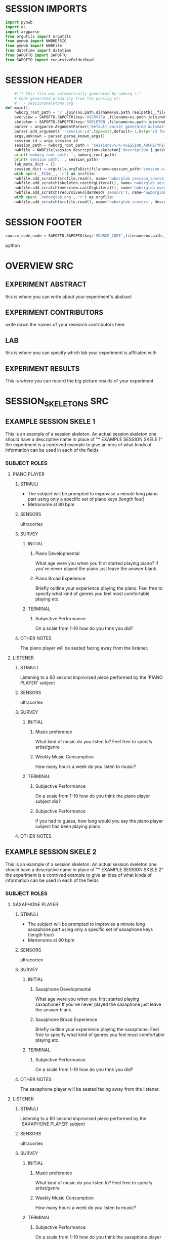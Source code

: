 * SESSION IMPORTS
#+BEGIN_SRC python
import pynwb
import os
import argparse
from orgutils import orgutils
from pynwb import NWBHDF5IO
from pynwb import NWBFile
from datetime import datetime
from SAPOFTO import SAPOFTO
from SAPOFTO import recursiveFolderRead
#+END_SRC
* SESSION HEADER
#+BEGIN_SRC python
      #!!! This file was automatically generated by nwborg !!!
      # Code generated primarily from the parsing of: 
      #   - sessionskeletons.org
  def main():
      nwborg_root_path = '/'.join(os.path.dirname(os.path.realpath(__file__)).split('/')[:-2])+'/'
      overview = SAPOFTO.SAPOFTO(key='OVERVIEW',filename=os.path.join(nwborg_root_path,'overview.org'))
      skeleton = SAPOFTO.SAPOFTO(key='SKELETON',filename=os.path.join(nwborg_root_path,'session_skeletons.org'))['%-%-%SESSION_ARCHETYPE%-%-%']
      parser = argparse.ArgumentParser('Default parser generated automatically by nwborg')
      parser.add_argument('--session-id',type=str,default=-1,help='id for the session being run')
      args,unknown = parser.parse_known_args()
      session_id = args.session_id
      session_path = nwborg_root_path + 'sessions/%-%-%SESSION_ARCHETYPE%-%-%/' + session_id + '/'
      nwbfile = NWBFile(session_description=skeleton['description'].getValue(),identifier=session_id,session_start_time=datetime.now(),file_create_date=datetime.today())
      print('nwborg root path: ', nwborg_root_path)
      print('session path: ', session_path)
      lab_meta_dict = {}
      session_dict = orgutils.orgToDict(filename=session_path+'session.org')
      with open(__file__, 'r') as srcfile:
	  nwbfile.add_scratch(srcfile.read(), name='nwborglab_session_source_code', description='the source code used to generate this nwb file')
	  nwbfile.add_scratch(skeleton.castOrgLiteral(), name='nwborglab_session_skeleton', description='the raw org data describing in full the nwborglab session archetypes.')
	  nwbfile.add_scratch(overview.castOrgLiteral(), name='nwborglab_overview', description='metadata in raw org form pertaining to the of the nwborglab project responsible for this .nwb file')
	  nwbfile.add_scratch(recursiveFolderRead('sensors'), name='nwborglab_sensors', description='metadata in raw org form pertaining to the of the nwborglab project responsible for this .nwb file')
      with open('.nwborglab.org', 'r') as orgfile:
      nwbfile.add_scratch(srcfile.read(), name='nwborglab_sensors', description='metadata in raw org form pertaining to the of the nwborglab project responsible for this .nwb file')
#+END_SRC
* SESSION FOOTER
#+BEGIN_SRC python
    source_code_node = SAPOFTO.SAPOFTO(key='SOURCE_CODE',filename=os.path.join(nwborg_root_path,'sessions','%-%-%SESSION_ARCHETYPE%-%-%','run.py'))
#+END_SRC python
* OVERVIEW SRC
#+org_literal
** EXPERIMENT ABSTRACT
  this is where you can write about your experiment's abstract
** EXPERIMENT CONTRIBUTORS
   write down the names of your research contributors here
** LAB
   this is where you can specify which lab your experiment is affiliated with
** EXPERIMENT RESULTS
   This is where you can record the big picture results of your experiment
* SESSION_SKELETONS SRC
#+org_literal  
** EXAMPLE SESSION SKELE 1
   This is an example of a session skeleton. An actual session skeleton one should have a descriptive name in place of "* EXAMPLE SESSION SKELE 1"
   the experiment is a contrived example to give an idea of what kinds of information can be used in each of the fields
*** SUBJECT ROLES    
**** PIANO PLAYER
***** STIMULI
     - The subject will be prompted to improvise a minute long piano part using only a specific set of piano keys (length four)
     - Metronome at 80 bpm
***** SENSORS
      ultracortex
***** SURVEY
****** INITIAL      
******* Piano Developmental
#+survey	
     What age were you when you first started playing piano? If you've never played the piano just leave the answer blank.
******* Piano Broad Experience
#+survey	
    Briefly outline your experience playing the piano. Feel free to specify what kind of genres you feel most comfortable playing etc.
****** TERMINAL
******* Subjective Performance
#+survey
    On a scale from 1-10 how do you thnk you did?
	
***** OTHER NOTES
      The piano player will be seated facing away from the listener. 
**** LISTENER
***** STIMULI
      Listening to a 60 second improvised piece performed by the 'PIANO PLAYER' subject
***** SENSORS
      ultracortex
***** SURVEY
****** INITIAL      
******* Music preference
#+survey	
     What kind of music do you listen to? Feel free to specify artist/genre
******* Weekly Music Consumption
#+survey	
     How many hours a week do you listen to music?
****** TERMINAL
******* Subjective Performance
#+survey
    On a scale from 1-10 how do you think the piano player subject did?
	
******* Subjective Performance
#+survey
    if you had to guess, how long would you say the piano player subject has been playing piano
	
***** OTHER NOTES
** EXAMPLE SESSION SKELE 2
   This is an example of a session skeleton. An actual session skeleton one should have a descriptive name in place of "* EXAMPLE SESSION SKELE 2"
   the experiment is a contrived example to give an idea of what kinds of information can be used in each of the fields
*** SUBJECT ROLES    
**** SAXAPHONE PLAYER
***** STIMULI
     - The subject will be prompted to improvise a minute long saxaphone part using only a specific set of saxaphone keys (length four)
     - Metronome at 80 bpm
***** SENSORS
      ultracortex
***** SURVEY
****** INITIAL      
******* Saxaphone Developmental
#+survey	
     What age were you when you first started playing saxaphone? If you've never played the saxaphone just leave the answer blank.
******* Saxaphone Broad Experience
#+survey	
    Briefly outline your experience playing the saxaphone. Feel free to specify what kind of genres you feel most comfortable playing etc.
****** TERMINAL
******* Subjective Performance
#+survey
    On a scale from 1-10 how do you thnk you did?
	
***** OTHER NOTES
      The saxaphone player will be seated facing away from the listener. 
**** LISTENER
***** STIMULI
      Listening to a 60 second improvised piece performed by the 'SAXAPHONE PLAYER' subject
***** SENSORS
      ultracortex
***** SURVEY
****** INITIAL      
******* Music preference
#+survey	
     What kind of music do you listen to? Feel free to specify artist/genre
******* Weekly Music Consumption
#+survey	
     How many hours a week do you listen to music?
****** TERMINAL
******* Subjective Performance
#+survey
    On a scale from 1-10 how do you think the saxaphone player subject did?
	
******* Subjective Performance
#+survey
    if you had to guess, how long would you say the saxaphone player subject has been playing saxaphone
	
***** OTHER NOTES
    The listener will be wearing a sleep mask blindfold.
